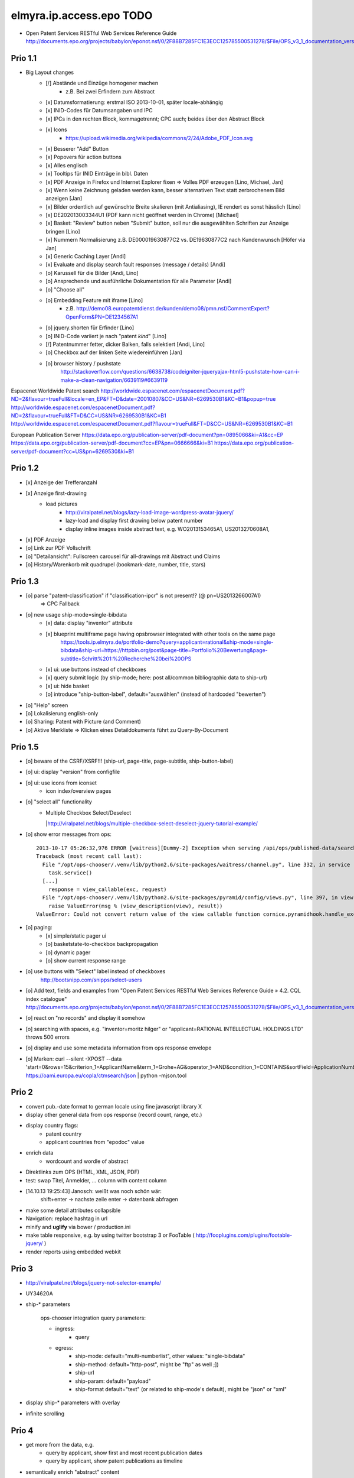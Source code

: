 =========================
elmyra.ip.access.epo TODO
=========================

- Open Patent Services RESTful Web Services Reference Guide
  http://documents.epo.org/projects/babylon/eponot.nsf/0/2F88B7285FC1E3ECC125785500531278/$File/OPS_v3_1_documentation_version_1_2_7_en.pdf

Prio 1.1
========
- Big Layout changes
    - [/] Abstände und Einzüge homogener machen
        - z.B. Bei zwei Erfindern zum Abstract
    - [x] Datumsformatierung: erstmal ISO 2013-10-01, später locale-abhängig
    - [x] INID-Codes für Datumsangaben und IPC
    - [x] IPCs in den rechten Block, kommagetrennt; CPC auch; beides über den Abstract Block
    - [x] Icons
        - https://upload.wikimedia.org/wikipedia/commons/2/24/Adobe_PDF_Icon.svg
    - [x] Besserer "Add" Button
    - [x] Popovers für action buttons
    - [x] Alles englisch
    - [x] Tooltips für INID Einträge in bibl. Daten

    - [x] PDF Anzeige in Firefox und Internet Explorer fixen => Volles PDF erzeugen [Lino, Michael, Jan]
    - [x] Wenn keine Zeichnung geladen werden kann, besser alternativen Text statt zerbrochenem Bild anzeigen [Jan]
    - [x] Bilder ordentlich auf gewünschte Breite skalieren (mit Antialiasing), IE rendert es sonst hässlich [Lino]
    - [x] DE202013003344U1  (PDF kann nicht geöffnet werden in Chrome) [Michael]
    - [x] Basket: "Review" button neben "Submit" button, soll nur die ausgewählten Schriften zur Anzeige bringen [Lino]
    - [x] Nummern Normalisierung z.B. DE000019630877C2 vs. DE19630877C2 nach Kundenwunsch [Höfer via Jan]
    - [x] Generic Caching Layer [Andi]
    - [x] Evaluate and display search fault responses (message / details) [Andi]

    - [o] Karussell für die Bilder [Andi, Lino]
    - [o] Ansprechende und ausführliche Dokumentation für alle Parameter [Andi]

    - [o] "Choose all"
    - [o] Embedding Feature mit iframe [Lino]
        - z.B. http://demo08.europatentdienst.de/kunden/demo08/pmn.nsf/CommentExpert?OpenForm&PN=DE1234567A1
    - [o] jquery.shorten für Erfinder [Lino]
    - [o] INID-Code variiert je nach "patent *kind*" [Lino]
    - [/] Patentnummer fetter, dicker Balken, falls selektiert [Andi, Lino]
    - [o] Checkbox auf der linken Seite wiedereinführen [Jan]

    - [o] browser history / pushstate
          http://stackoverflow.com/questions/6638738/codeigniter-jqueryajax-html5-pushstate-how-can-i-make-a-clean-navigation/6639119#6639119


Espacenet Worldwide Patent search
http://worldwide.espacenet.com/espacenetDocument.pdf?ND=2&flavour=trueFull&locale=en_EP&FT=D&date=20010807&CC=US&NR=6269530B1&KC=B1&popup=true
http://worldwide.espacenet.com/espacenetDocument.pdf?ND=2&flavour=trueFull&FT=D&CC=US&NR=6269530B1&KC=B1
http://worldwide.espacenet.com/espacenetDocument.pdf?flavour=trueFull&FT=D&CC=US&NR=6269530B1&KC=B1

European Publication Server
https://data.epo.org/publication-server/pdf-document?pn=0895066&ki=A1&cc=EP
https://data.epo.org/publication-server/pdf-document?cc=EP&pn=0666666&ki=B1
https://data.epo.org/publication-server/pdf-document?cc=US&pn=6269530&ki=B1


Prio 1.2
========
- [x] Anzeige der Trefferanzahl
- [x] Anzeige first-drawing
    - load pictures
        - http://viralpatel.net/blogs/lazy-load-image-wordpress-avatar-jquery/
        - lazy-load and display first drawing below patent number
        - display inline images inside abstract text, e.g. WO2013153465A1, US2013270608A1,
- [x] PDF Anzeige
- [o] Link zur PDF Vollschrift
- [o] "Detailansicht": Fullscreen carousel für all-drawings mit Abstract und Claims
- [o] History/Warenkorb mit quadrupel (bookmark-date, number, title, stars)

Prio 1.3
========
- [o] parse "patent-classification" if "classification-ipcr" is not present!? (@ pn=US2013266007A1)
      => CPC Fallback
- [o] new usage ship-mode=single-bibdata
    - [x] data: display "inventor" attribute
    - [x] blueprint multiframe page having opsbrowser integrated with other tools on the same page
          https://tools.ip.elmyra.de/portfolio-demo?query=applicant=rational&ship-mode=single-bibdata&ship-url=https://httpbin.org/post&page-title=Portfolio%20Bewertung&page-subtitle=Schritt%201:%20Recherche%20bei%20OPS
    - [x] ui: use buttons instead of checkboxes
    - [x] query submit logic (by ship-mode; here: post all/common bibliographic data to ship-url)
    - [x] ui: hide basket
    - [o] introduce "ship-button-label", default="auswählen" (instead of hardcoded "bewerten")
- [o] "Help" screen
- [o] Lokalisierung english-only
- [o] Sharing: Patent with Picture (and Comment)
- [o] Aktive Merkliste => Klicken eines Detaildokuments führt zu Query-By-Document


Prio 1.5
========
- [o] beware of the CSRF/XSRF!!! (ship-url, page-title, page-subtitle, ship-button-label)
- [o] ui: display "version" from configfile
- [o] ui: use icons from iconset
    - icon index/overview pages
- [o] "select all" functionality
    - | Multiple Checkbox Select/Deselect
      |http://viralpatel.net/blogs/multiple-checkbox-select-deselect-jquery-tutorial-example/
- [o] show error messages from ops::

    2013-10-17 05:26:32,976 ERROR [waitress][Dummy-2] Exception when serving /api/ops/published-data/search
    Traceback (most recent call last):
      File "/opt/ops-chooser/.venv/lib/python2.6/site-packages/waitress/channel.py", line 332, in service
        task.service()
      [...]
        response = view_callable(exc, request)
      File "/opt/ops-chooser/.venv/lib/python2.6/site-packages/pyramid/config/views.py", line 397, in viewresult_to_response
        raise ValueError(msg % (view_description(view), result))
    ValueError: Could not convert return value of the view callable function cornice.pyramidhook.handle_exceptions into a response object. The value returned was AttributeError("'_JSONError' object has no attribute 'detail'",).

- [o] paging:
    - [x] simple/static pager ui
    - [o] basketstate-to-checkbox backpropagation
    - [o] dynamic pager
    - [o] show current response range
- [o] use buttons with "Select" label instead of checkboxes
    http://bootsnipp.com/snipps/select-users
- [o] Add text, fields and examples from "Open Patent Services RESTful Web Services Reference Guide » 4.2. CQL index catalogue"
  http://documents.epo.org/projects/babylon/eponot.nsf/0/2F88B7285FC1E3ECC125785500531278/$File/OPS_v3_1_documentation_version_1_2_7_en.pdf
- [o] react on "no records" and display it somehow
- [o] searching with spaces, e.g. "inventor=moritz hilger" or "applicant=RATIONAL INTELLECTUAL HOLDINGS LTD" throws 500 errors
- [o] display and use some metadata information from ops response envelope
- [o] Marken: curl --silent -XPOST --data 'start=0&rows=15&criterion_1=ApplicantName&term_1=Grohe+AG&operator_1=AND&condition_1=CONTAINS&sortField=ApplicationNumber&sortOrder=asc' https://oami.europa.eu/copla/ctmsearch/json | python -mjson.tool

Prio 2
======
- convert pub.-date format to german locale using fine javascript library X
- display other general data from ops response (record count, range, etc.)
- display country flags:
    - patent country
    - applicant countries from "epodoc" value
- enrich data
    - wordcount and wordle of abstract
- Direktlinks zum OPS (HTML, XML, JSON, PDF)
- test: swap Titel, Anmelder, ... column with content column
- [14.10.13 19:25:43] Janosch: weißt was noch schön wär:
    shift+enter -> nachste zeile
    enter -> datenbank abfragen
- make some detail attributes collapsible
- Navigation: replace hashtag in url
- minify and **uglify** via bower / production.ini
- make table responsive, e.g. by using twitter bootstrap 3 or FooTable ( http://fooplugins.com/plugins/footable-jquery/ )
- render reports using embedded webkit


Prio 3
======
- http://viralpatel.net/blogs/jquery-not-selector-example/
- UY34620A
- ship-* parameters

    ops-chooser integration query parameters:

    - ingress:
        - query

    - egress:
        - ship-mode:   default="multi-numberlist", other values: "single-bibdata"
        - ship-method: default="http-post", might be "ftp" as well ;])
        - ship-url
        - ship-param: default="payload"
        - ship-format default="text" (or related to ship-mode's default), might be "json" or "xml"
- display ship-* parameters with overlay
- infinite scrolling


Prio 4
======
- get more from the data, e.g.
    - query by applicant, show first and most recent publication dates
    - query by applicant, show patent publications as timeline
- semantically enrich "abstract" content
    - decode all references and acronyms
    - e.g.
        US2013275937A1, US2013275704A1, US2013275667A1, WO2013153472A1, WO2013153755A1,
        US2013270561A1, US2013265085A1, US2013264653A1, US2013264641A1, US2013268694A1,

Bugs
====
- [o] Trefferanzahl geht irgendwann weg

Done
====
- http://bootsnipp.com/snipps/twitter-like-message-box
- setup on https://tools.ip.elmyra.de/ops-chooser
- integration with lotus notes
    - http://www.tlcc.com/admin/tips.nsf/tipurlref/20041108
    - http://www-01.ibm.com/support/docview.wss?uid=swg21111823
- tune textarea widths
- introduce ship-* parameter convention
    - rename "came_from" to "ship-url"
    - get "ship-param=NumberList" form query param
- disable javascript resource caching
- fix "abstract" parsing, e.g. @ WO2013148409A1
- applicant=ibm => cannot use method "join" on undefined
- neu: anmeldedatum
- show spinner while loading, from fontawesome
- Uncaught TypeError: Cannot read property 'p' of undefined:  @ DE1521311A1 and HRP20130820T1
- title "?MÉTODO Y SISTEMA PARA INSTANCIAS DE FUNCIONAMIENTO DE UN JUEGO?." @ UY34621A => ist okay, da in den Original XML Daten auch genauso vorhanden
- title padding
- display (pull-right): ops-chooser v0.0.x in title
